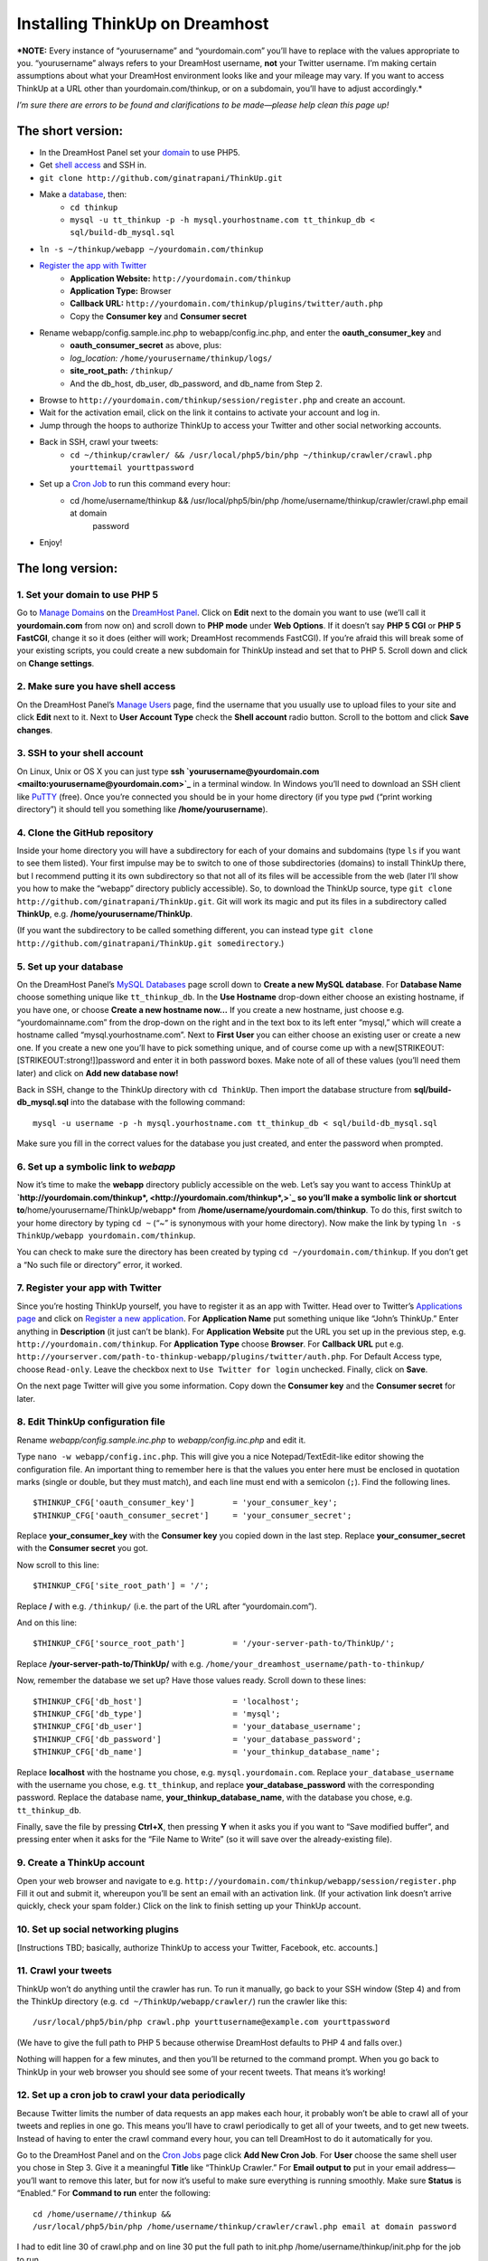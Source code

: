 Installing ThinkUp on Dreamhost
===============================

***NOTE:** Every instance of “yourusername” and “yourdomain.com” you’ll
have to replace with the values appropriate to you. “yourusername”
always refers to your DreamHost username, **not** your Twitter username.
I’m making certain assumptions about what your DreamHost environment
looks like and your mileage may vary. If you want to access ThinkUp at a
URL other than yourdomain.com/thinkup, or on a subdomain, you’ll have to
adjust accordingly.*

*I’m sure there are errors to be found and clarifications to be
made—please help clean this page up!*

The short version:
------------------

- In the DreamHost Panel set your domain_ to use PHP5.
- Get `shell access`_ and SSH in.
- ``git clone http://github.com/ginatrapani/ThinkUp.git``
- Make a database_, then:
    - ``cd thinkup``
    - ``mysql -u tt_thinkup -p -h mysql.yourhostname.com tt_thinkup_db < sql/build-db_mysql.sql``
- ``ln -s ~/thinkup/webapp ~/yourdomain.com/thinkup``
- `Register the app with Twitter`_
    - **Application Website:** ``http://yourdomain.com/thinkup``
    - **Application Type:** Browser
    - **Callback URL:** ``http://yourdomain.com/thinkup/plugins/twitter/auth.php``
    - Copy the **Consumer key** and **Consumer secret**
- Rename webapp/config.sample.inc.php to webapp/config.inc.php, and enter the **oauth_consumer_key** and
    - **oauth_consumer_secret** as above, plus:
    - *log_location:* ``/home/yourusername/thinkup/logs/``
    - **site_root_path:** ``/thinkup/``
    - And the db_host, db_user, db_password, and db\_name from Step 2.
- Browse to ``http://yourdomain.com/thinkup/session/register.php`` and create an account.
- Wait for the activation email, click on the link it contains to activate your account and log in.
- Jump through the hoops to authorize ThinkUp to access your Twitter and other social networking accounts.
- Back in SSH, crawl your tweets:
    - ``cd ~/thinkup/crawler/ && /usr/local/php5/bin/php ~/thinkup/crawler/crawl.php yourttemail yourttpassword``
- Set up a `Cron Job`_ to run this command every hour:
    - cd /home/username/thinkup && /usr/local/php5/bin/php /home/username/thinkup/crawler/crawl.php email at domain
        password
- Enjoy!

The long version:
-----------------

1. Set your domain to use PHP 5
~~~~~~~~~~~~~~~~~~~~~~~~~~~~~~~

Go to `Manage Domains`_ on the `DreamHost Panel`_.
Click on **Edit** next to the domain you want to use (we’ll call it
**yourdomain.com** from now on) and scroll down to **PHP mode** under
**Web Options**. If it doesn’t say **PHP 5 CGI** or **PHP 5 FastCGI**,
change it so it does (either will work; DreamHost recommends FastCGI).
If you’re afraid this will break some of your existing scripts, you
could create a new subdomain for ThinkUp instead and set that to PHP 5.
Scroll down and click on **Change settings**.

2. Make sure you have shell access
~~~~~~~~~~~~~~~~~~~~~~~~~~~~~~~~~~

On the DreamHost Panel’s `Manage Users`_ page, find the
username that you usually use to upload files to your site and click
**Edit** next to it. Next to **User Account Type** check the **Shell
account** radio button. Scroll to the bottom and click **Save changes**.

3. SSH to your shell account
~~~~~~~~~~~~~~~~~~~~~~~~~~~~

On Linux, Unix or OS X you can just type **ssh
`yourusername@yourdomain.com <mailto:yourusername@yourdomain.com>`_** in
a terminal window. In Windows you’ll need to download an SSH client like
`PuTTY`_ (free). Once you’re connected you should be in your
home directory (if you type ``pwd`` (“print working directory”) it
should tell you something like **/home/yourusername**).

4. Clone the GitHub repository
~~~~~~~~~~~~~~~~~~~~~~~~~~~~~~

Inside your home directory you will have a subdirectory for each of your
domains and subdomains (type ``ls`` if you want to see them listed).
Your first impulse may be to switch to one of those subdirectories
(domains) to install ThinkUp there, but I recommend putting it its own
subdirectory so that not all of its files will be accessible from the
web (later I’ll show you how to make the “webapp” directory publicly
accessible). So, to download the ThinkUp source, type
``git clone http://github.com/ginatrapani/ThinkUp.git``. Git will work
its magic and put its files in a subdirectory called **ThinkUp**, e.g.
**/home/yourusername/ThinkUp**.

(If you want the subdirectory to be called something different, you can
instead type
``git clone http://github.com/ginatrapani/ThinkUp.git somedirectory``.)

5. Set up your database
~~~~~~~~~~~~~~~~~~~~~~~

On the DreamHost Panel’s `MySQL Databases`_ page scroll
down to **Create a new MySQL database**. For **Database Name** choose
something unique like ``tt_thinkup_db``. In the **Use Hostname**
drop-down either choose an existing hostname, if you have one, or choose
**Create a new hostname now…** If you create a new hostname, just choose
e.g. “yourdomainname.com” from the drop-down on the right and in the
text box to its left enter “mysql,” which will create a hostname called
“mysql.yourhostname.com”. Next to **First User** you can either choose
an existing user or create a new one. If you create a new one you’ll
have to pick something unique, and of course come up with a
new[STRIKEOUT:[STRIKEOUT:strong!]]password and enter it in both password
boxes. Make note of all of these values (you’ll need them later) and
click on **Add new database now!**

Back in SSH, change to the ThinkUp directory with ``cd ThinkUp``. Then
import the database structure from **sql/build-db\_mysql.sql** into the
database with the following command:

::

    mysql -u username -p -h mysql.yourhostname.com tt_thinkup_db < sql/build-db_mysql.sql

Make sure you fill in the correct values for the database you just
created, and enter the password when prompted.

6. Set up a symbolic link to *webapp*
~~~~~~~~~~~~~~~~~~~~~~~~~~~~~~~~~~~~~

Now it’s time to make the **webapp** directory publicly accessible on
the web. Let’s say you want to access ThinkUp at
**`http://yourdomain.com/thinkup\*, <http://yourdomain.com/thinkup*,>`_
so you’ll make a symbolic link or shortcut
to**/home/yourusername/ThinkUp/webapp\* from
**/home/username/yourdomain.com/thinkup**. To do this, first switch to
your home directory by typing ``cd ~`` (“~” is synonymous with your home
directory). Now make the link by typing
``ln -s ThinkUp/webapp yourdomain.com/thinkup``.

You can check to make sure the directory has been created by typing
``cd ~/yourdomain.com/thinkup``. If you don’t get a “No such file or
directory” error, it worked.

7. Register your app with Twitter
~~~~~~~~~~~~~~~~~~~~~~~~~~~~~~~~~

Since you’re hosting ThinkUp yourself, you have to register it as an app
with Twitter. Head over to Twitter’s `Applications page <Applications page>`_
and click on `Register a new application <twitternewapp>`_. For
**Application Name** put something unique like “John’s ThinkUp.” Enter
anything in **Description** (it just can’t be blank). For **Application
Website** put the URL you set up in the previous step, e.g.
``http://yourdomain.com/thinkup``. For **Application Type** choose
**Browser**. For **Callback URL** put e.g.
``http://yourserver.com/path-to-thinkup-webapp/plugins/twitter/auth.php``.
For Default Access type, choose ``Read-only``. Leave the checkbox next
to ``Use Twitter for login`` unchecked. Finally, click on **Save**.

On the next page Twitter will give you some information. Copy down the
**Consumer key** and the **Consumer secret** for later.

8. Edit ThinkUp configuration file
~~~~~~~~~~~~~~~~~~~~~~~~~~~~~~~~~~

Rename *webapp/config.sample.inc.php* to *webapp/config.inc.php* and
edit it.

Type ``nano -w webapp/config.inc.php``. This will give you a nice
Notepad/TextEdit-like editor showing the configuration file. An
important thing to remember here is that the values you enter here must
be enclosed in quotation marks (single or double, but they must match),
and each line must end with a semicolon (``;``). Find the following
lines.

::

    $THINKUP_CFG['oauth_consumer_key']        = 'your_consumer_key';
    $THINKUP_CFG['oauth_consumer_secret']     = 'your_consumer_secret';

Replace **your_consumer_key** with the **Consumer key** you copied down
in the last step. Replace **your_consumer_secret** with the **Consumer
secret** you got.

Now scroll to this line:

::

    $THINKUP_CFG['site_root_path'] = '/';

Replace **/** with e.g. ``/thinkup/`` (i.e. the part of the URL after
“yourdomain.com”).

And on this line:

::

    $THINKUP_CFG['source_root_path']          = '/your-server-path-to/ThinkUp/';

Replace **/your-server-path-to/ThinkUp/** with e.g.
``/home/your_dreamhost_username/path-to-thinkup/``

Now, remember the database we set up? Have those values ready. Scroll
down to these lines:

::

    $THINKUP_CFG['db_host']                   = 'localhost';
    $THINKUP_CFG['db_type']                   = 'mysql';
    $THINKUP_CFG['db_user']                   = 'your_database_username';
    $THINKUP_CFG['db_password']               = 'your_database_password';
    $THINKUP_CFG['db_name']                   = 'your_thinkup_database_name';

Replace **localhost** with the hostname you chose, e.g.
``mysql.yourdomain.com``. Replace ``your_database_username`` with the
username you chose, e.g. ``tt_thinkup``, and replace
**your_database_password** with the corresponding password. Replace the
database name, **your_thinkup_database\_name**, with the database you
chose, e.g. ``tt_thinkup_db``.

Finally, save the file by pressing **Ctrl+X**, then pressing **Y** when
it asks you if you want to “Save modified buffer”, and pressing enter
when it asks for the “File Name to Write” (so it will save over the
already-existing file).

9. Create a ThinkUp account
~~~~~~~~~~~~~~~~~~~~~~~~~~~

Open your web browser and navigate to e.g.
``http://yourdomain.com/thinkup/webapp/session/register.php`` Fill it
out and submit it, whereupon you’ll be sent an email with an activation
link. (If your activation link doesn’t arrive quickly, check your spam
folder.) Click on the link to finish setting up your ThinkUp account.

10. Set up social networking plugins
~~~~~~~~~~~~~~~~~~~~~~~~~~~~~~~~~~~~

[Instructions TBD; basically, authorize ThinkUp to access your Twitter,
Facebook, etc. accounts.]

11. Crawl your tweets
~~~~~~~~~~~~~~~~~~~~~

ThinkUp won’t do anything until the crawler has run. To run it manually,
go back to your SSH window (Step 4) and from the ThinkUp directory (e.g.
``cd ~/ThinkUp/webapp/crawler/``) run the crawler like this:

::

    /usr/local/php5/bin/php crawl.php yourttusername@example.com yourttpassword

(We have to give the full path to PHP 5 because otherwise DreamHost
defaults to PHP 4 and falls over.)

Nothing will happen for a few minutes, and then you’ll be returned to
the command prompt. When you go back to ThinkUp in your web browser you
should see some of your recent tweets. That means it’s working!

12. Set up a cron job to crawl your data periodically
~~~~~~~~~~~~~~~~~~~~~~~~~~~~~~~~~~~~~~~~~~~~~~~~~~~~~

Because Twitter limits the number of data requests an app makes each
hour, it probably won’t be able to crawl all of your tweets and replies
in one go. This means you’ll have to crawl periodically to get all of
your tweets, and to get new tweets. Instead of having to enter the crawl
command every hour, you can tell DreamHost to do it automatically for
you.

Go to the DreamHost Panel and on the `Cron Jobs`_ page click
**Add New Cron Job**. For **User** choose the same shell user you chose
in Step 3. Give it a meaningful **Title** like “ThinkUp Crawler.” For
**Email output to** put in your email address—you’ll want to remove this
later, but for now it’s useful to make sure everything is running
smoothly. Make sure **Status** is “Enabled.” For **Command to run**
enter the following:

::

    cd /home/username//thinkup &&
    /usr/local/php5/bin/php /home/username/thinkup/crawler/crawl.php email at domain password

I had to edit line 30 of crawl.php and on line 30 put the full path to
init.php /home/username/thinkup/init.php for the job to run

Check the **Use locking** box and for **When to run** choose **Hourly**.
Then click on **Edit** to save your changes.

13. Enjoy!
~~~~~~~~~~

.. _`DreamHost Panel`: https://panel.dreamhost.com/
.. _`domain`: https://panel.dreamhost.com/index.cgi?tree=domain.manage
.. _`Manage Domains`: https://panel.dreamhost.com/index.cgi?tree=domain.manage
.. _`MySQL Databases`: https://panel.dreamhost.com/index.cgi?tree=goodies.mysql
.. _`database`: https://panel.dreamhost.com/index.cgi?tree=goodies.mysql
.. _`shell access`: https://panel.dreamhost.com/index.cgi?tree=users.users
.. _`PuTTY`: http://www.chiark.greenend.org.uk/~sgtatham/PuTTY/
.. _`Applications page`: http://twitter.com/oauth_clients/
.. _`Register the app with Twitter`: http://twitter.com/apps/new
.. _`Cron Jobs`: https://panel.dreamhost.com/index.cgi?tree=goodies.cron
.. _`Cron Job`: https://panel.dreamhost.com/index.cgi?tree=goodies.cron
.. _`Manage Users`: https://panel.dreamhost.com/index.cgi?tree=users.users

Cron enhancement
----------------

If your cron job is successful there will be no output, so you won’t get
an email. If you want it to email you the log of the most recent crawl,
you can instead paste the following in the **Command to run** box
(replacing **yourusername**, of course):

::

    lytic=/home/yourusername/ThinkUp &&
    log=$lytic/logs/crawler.log &&
    set -- $(wc -l $log) && lines=$1 &&
    cd $lytic &&
    /usr/local/php5/bin/php $lytic/crawler/crawl.php &&
    set -- $(wc -l $log) &&
    tail -n $((lines - $1)) $log

This is my first-ever attempt at a bash script, so be gentle. Basically
what it does is count the lines in the log file, run the crawler, counts
the lines again and calculates the difference, then shows that number of
lines from the end of the log.

You might also take a look inside the extras/cron folder with an
enchanted version of this script with automatic logrolling. (but a bit
trickier to set up) - in the latest code drop (0.8) I don’t see an
extras folder
